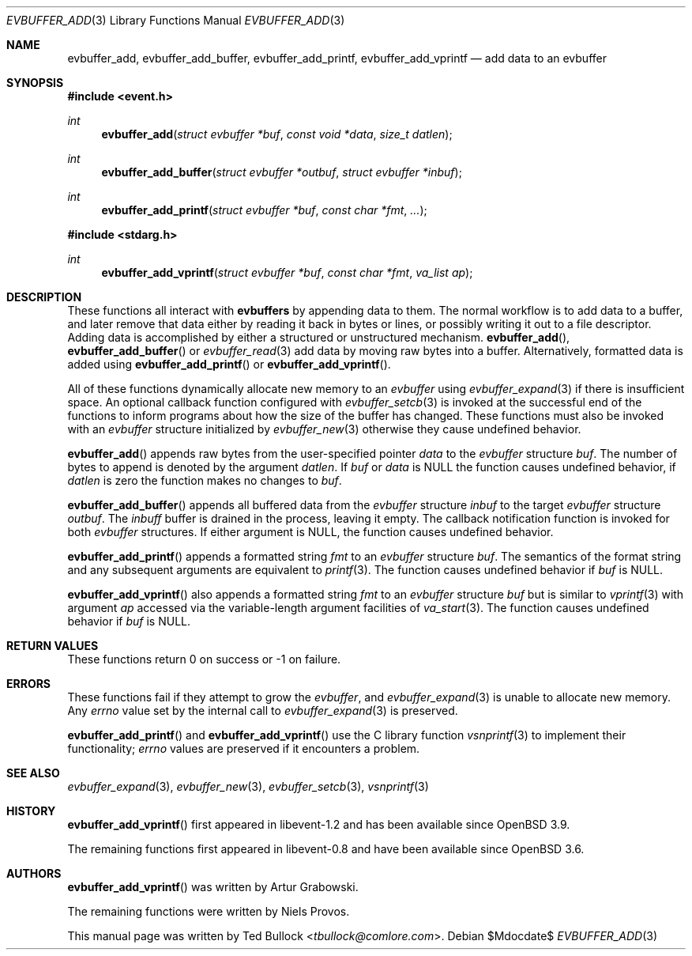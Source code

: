 .\" $OpenBSD$
.\" Copyright (c) 2023 Ted Bullock <tbullock@comlore.com>
.\"
.\" Permission to use, copy, modify, and distribute this software for any
.\" purpose with or without fee is hereby granted, provided that the above
.\" copyright notice and this permission notice appear in all copies.
.\"
.\" THE SOFTWARE IS PROVIDED "AS IS" AND THE AUTHOR DISCLAIMS ALL WARRANTIES
.\" WITH REGARD TO THIS SOFTWARE INCLUDING ALL IMPLIED WARRANTIES OF
.\" MERCHANTABILITY AND FITNESS. IN NO EVENT SHALL THE AUTHOR BE LIABLE FOR
.\" ANY SPECIAL, DIRECT, INDIRECT, OR CONSEQUENTIAL DAMAGES OR ANY DAMAGES
.\" WHATSOEVER RESULTING FROM LOSS OF USE, DATA OR PROFITS, WHETHER IN AN
.\" ACTION OF CONTRACT, NEGLIGENCE OR OTHER TORTIOUS ACTION, ARISING OUT OF
.\" OR IN CONNECTION WITH THE USE OR PERFORMANCE OF THIS SOFTWARE.
.\"
.Dd $Mdocdate$
.Dt EVBUFFER_ADD 3
.Os
.Sh NAME
.Nm evbuffer_add ,
.Nm evbuffer_add_buffer ,
.Nm evbuffer_add_printf ,
.Nm evbuffer_add_vprintf
.Nd add data to an evbuffer
.Sh SYNOPSIS
.In event.h
.Ft int
.Fn evbuffer_add "struct evbuffer *buf" "const void *data" "size_t datlen"
.Ft int
.Fn evbuffer_add_buffer "struct evbuffer *outbuf" "struct evbuffer *inbuf"
.Ft int
.Fn evbuffer_add_printf "struct evbuffer *buf" "const char *fmt" ...
.In stdarg.h
.Ft int
.Fn evbuffer_add_vprintf "struct evbuffer *buf" "const char *fmt" "va_list ap"
.Sh DESCRIPTION
These functions all interact with
.Sy evbuffers
by appending data to them.
The normal workflow is to add data to a buffer, and later remove that data
either by reading it back in bytes or lines, or possibly writing it out to a
file descriptor.
Adding data is accomplished by either a structured or unstructured
mechanism.
.Fn evbuffer_add ,
.Fn evbuffer_add_buffer
or
.Xr evbuffer_read 3
add data by moving raw bytes into a buffer.
Alternatively, formatted data is added using
.Fn evbuffer_add_printf
or
.Fn evbuffer_add_vprintf .
.Pp
All of these functions dynamically allocate new memory to an
.Va evbuffer
using
.Xr evbuffer_expand 3
if there is insufficient space.
An optional callback function configured with
.Xr evbuffer_setcb 3
is invoked at the successful end of the functions to inform programs about how
the size of the buffer has changed.
These functions must also be invoked with an
.Va evbuffer
structure initialized by
.Xr evbuffer_new 3
otherwise they cause undefined behavior.
.Pp
.Fn evbuffer_add
appends raw bytes from the user-specified pointer
.Fa data
to the
.Va evbuffer
structure
.Fa buf .
The number of bytes to append is denoted by the argument
.Fa datlen .
If
.Fa buf
or
.Fa data
is
.Dv NULL
the function causes undefined behavior, if
.Fa datlen
is zero the function makes no changes to
.Fa buf .
.Pp
.Fn evbuffer_add_buffer
appends all buffered data from the
.Va evbuffer
structure
.Fa inbuf
to the target
.Va evbuffer
structure
.Fa outbuf .
The
.Fa inbuff
buffer is drained in the process, leaving it empty.
The callback notification function is invoked for both
.Va evbuffer
structures.
If either argument is
.Dv NULL ,
the function causes undefined behavior.
.Pp
.Fn evbuffer_add_printf
appends a formatted string
.Fa fmt
to an
.Va evbuffer
structure
.Fa buf .
The semantics of the format string and any subsequent arguments are equivalent
to
.Xr printf 3 .
The function causes undefined behavior if
.Fa buf
is
.Dv NULL .
.Pp
.Fn evbuffer_add_vprintf
also appends a formatted string
.Fa fmt
to an
.Va evbuffer
structure
.Fa buf
but is similar to
.Xr vprintf 3
with argument
.Fa ap
accessed via the variable-length argument facilities of
.Xr va_start 3 .
The function causes undefined behavior if
.Fa buf
is
.Dv NULL .
.Sh RETURN VALUES
These functions return 0 on success or \-1 on failure.
.\" .Sh EXAMPLES
.Sh ERRORS
These functions fail if they attempt to grow the
.Va evbuffer ,
and
.Xr evbuffer_expand 3
is unable to allocate new memory.
Any
.Va errno
value set by the internal call to
.Xr evbuffer_expand 3
is preserved.
.Pp
.Fn evbuffer_add_printf
and
.Fn evbuffer_add_vprintf
use the C library function
.Xr vsnprintf 3
to implement their functionality;
.Va errno
values are preserved if it encounters a problem.
.Sh SEE ALSO
.Xr evbuffer_expand 3 ,
.Xr evbuffer_new 3 ,
.Xr evbuffer_setcb 3 ,
.Xr vsnprintf 3
.Sh HISTORY
.Fn evbuffer_add_vprintf
first appeared in libevent-1.2 and has been available since
.Ox 3.9 .
.Pp
The remaining functions first appeared in libevent-0.8 and have been
available since
.Ox 3.6 .
.Sh AUTHORS
.Fn evbuffer_add_vprintf
was written by
.An -nosplit
.An Artur Grabowski .
.Pp
The remaining functions were written by
.An Niels Provos .
.Pp
This manual page was written by
.An Ted Bullock Aq Mt tbullock@comlore.com .
